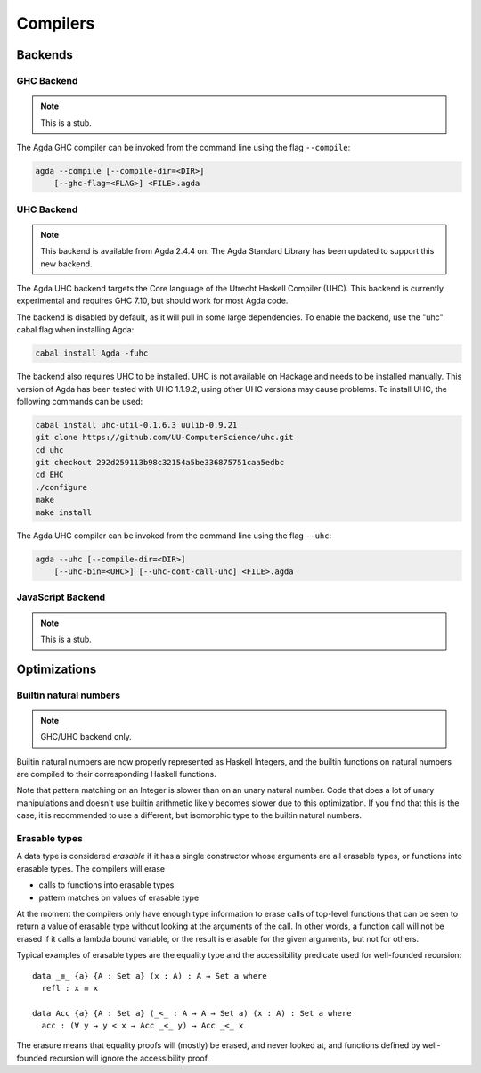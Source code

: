 .. _compilers:

***********
Compilers
***********

Backends
--------

GHC Backend
~~~~~~~~~~~

.. note::
   This is a stub.

The Agda GHC compiler can be invoked from the command line using the
flag ``--compile``:

.. code-block:: bash

  agda --compile [--compile-dir=<DIR>]
      [--ghc-flag=<FLAG>] <FILE>.agda

UHC Backend
~~~~~~~~~~~

.. note::
   This backend is available from Agda 2.4.4 on.
   The Agda Standard Library has been updated to support this new backend.

The Agda UHC backend targets the Core language of the Utrecht Haskell Compiler (UHC).
This backend is currently experimental and requires GHC 7.10, but should work for most Agda code.

The backend is disabled by default, as it will pull in some large
dependencies. To enable the backend, use the "uhc" cabal flag when
installing Agda:

.. code-block:: bash

  cabal install Agda -fuhc

The backend also requires UHC to be installed. UHC is not available on
Hackage and needs to be installed manually. This version of Agda has been
tested with UHC 1.1.9.2, using other UHC versions may cause problems.
To install UHC, the following commands can be used:

.. code-block:: bash

  cabal install uhc-util-0.1.6.3 uulib-0.9.21
  git clone https://github.com/UU-ComputerScience/uhc.git
  cd uhc
  git checkout 292d259113b98c32154a5be336875751caa5edbc
  cd EHC
  ./configure
  make
  make install

The Agda UHC compiler can be invoked from the command line using the
flag ``--uhc``:

.. code-block:: bash

  agda --uhc [--compile-dir=<DIR>]
      [--uhc-bin=<UHC>] [--uhc-dont-call-uhc] <FILE>.agda

JavaScript Backend
~~~~~~~~~~~~~~~~~~

.. note::
   This is a stub.

Optimizations
-------------

.. _compile-nat:

Builtin natural numbers
~~~~~~~~~~~~~~~~~~~~~~~

.. note::
   GHC/UHC backend only.

Builtin natural numbers are now properly represented as Haskell
Integers, and the builtin functions on natural numbers are compiled to
their corresponding Haskell functions.

Note that pattern matching on an Integer is slower than on an unary
natural number. Code that does a lot of unary manipulations
and doesn't use builtin arithmetic likely becomes slower
due to this optimization. If you find that this is the case,
it is recommended to use a different, but
isomorphic type to the builtin natural numbers.


Erasable types
~~~~~~~~~~~~~~

A data type is considered *erasable* if it has a single constructor whose
arguments are all erasable types, or functions into erasable types. The
compilers will erase

- calls to functions into erasable types
- pattern matches on values of erasable type

At the moment the compilers only have enough type information to erase calls of
top-level functions that can be seen to return a value of erasable type without
looking at the arguments of the call. In other words, a function call will not
be erased if it calls a lambda bound variable, or the result is erasable for
the given arguments, but not for others.

Typical examples of erasable types are the equality type and the accessibility
predicate used for well-founded recursion::

  data _≡_ {a} {A : Set a} (x : A) : A → Set a where
    refl : x ≡ x

  data Acc {a} {A : Set a} (_<_ : A → A → Set a) (x : A) : Set a where
    acc : (∀ y → y < x → Acc _<_ y) → Acc _<_ x

The erasure means that equality proofs will (mostly) be erased, and never
looked at, and functions defined by well-founded recursion will ignore the
accessibility proof.

